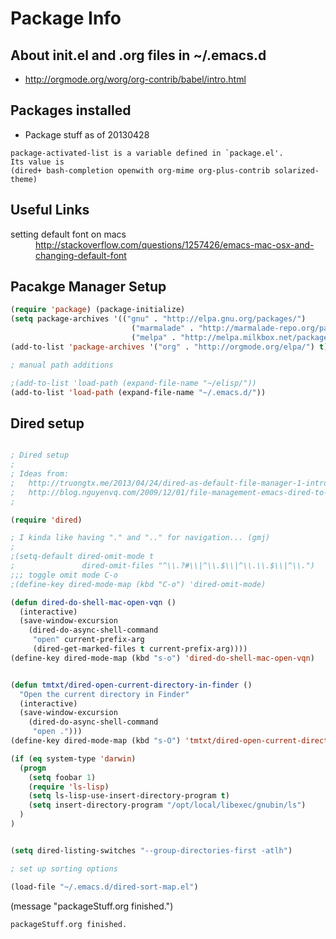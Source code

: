 * Package Info
** About init.el and .org files in ~/.emacs.d
   - http://orgmode.org/worg/org-contrib/babel/intro.html
** Packages installed
  - Package stuff as of 20130428
#+BEGIN_EXAMPLE
package-activated-list is a variable defined in `package.el'.
Its value is
(dired+ bash-completion openwith org-mime org-plus-contrib solarized-theme)
#+END_EXAMPLE
   
** Useful Links
   - setting default font on macs ::  http://stackoverflow.com/questions/1257426/emacs-mac-osx-and-changing-default-font 

** Pacakge Manager Setup
#+BEGIN_SRC emacs-lisp
(require 'package) (package-initialize) 
(setq package-archives '(("gnu" . "http://elpa.gnu.org/packages/")
                           ("marmalade" . "http://marmalade-repo.org/packages/")
                           ("melpa" . "http://melpa.milkbox.net/packages/")))
(add-to-list 'package-archives '("org" . "http://orgmode.org/elpa/") t)

; manual path additions

;(add-to-list 'load-path (expand-file-name "~/elisp/"))
(add-to-list 'load-path (expand-file-name "~/.emacs.d/"))
#+END_SRC

** Dired setup
#+BEGIN_SRC emacs-lisp

; Dired setup
;
; Ideas from:
;   http://truongtx.me/2013/04/24/dired-as-default-file-manager-1-introduction/
;   http://blog.nguyenvq.com/2009/12/01/file-management-emacs-dired-to-replace-finder-in-mac-os-x-and-other-os/
;

(require 'dired)

; I kinda like having "." and ".." for navigation... (gmj)
;
;(setq-default dired-omit-mode t
;				dired-omit-files "^\\.?#\\|^\\.$\\|^\\.\\.$\\|^\\.")
;;; toggle omit mode C-o
;(define-key dired-mode-map (kbd "C-o") 'dired-omit-mode)

(defun dired-do-shell-mac-open-vqn ()
  (interactive)
  (save-window-excursion
    (dired-do-async-shell-command
     "open" current-prefix-arg
     (dired-get-marked-files t current-prefix-arg))))
(define-key dired-mode-map (kbd "s-o") 'dired-do-shell-mac-open-vqn)


(defun tmtxt/dired-open-current-directory-in-finder ()
  "Open the current directory in Finder"
  (interactive)
  (save-window-excursion
    (dired-do-async-shell-command
     "open .")))
(define-key dired-mode-map (kbd "s-O") 'tmtxt/dired-open-current-directory-in-finder)

(if (eq system-type 'darwin)
  (progn
    (setq foobar 1)
    (require 'ls-lisp)
    (setq ls-lisp-use-insert-directory-program t)
    (setq insert-directory-program "/opt/local/libexec/gnubin/ls")
  )
)


(setq dired-listing-switches "--group-directories-first -atlh")

; set up sorting options

(load-file "~/.emacs.d/dired-sort-map.el")
#+END_SRC

(message "packageStuff.org finished.")
#+RESULTS:
: packageStuff.org finished.

